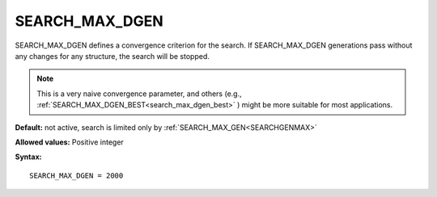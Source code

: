 .. _searchgenmaxdelta:

SEARCH_MAX_DGEN
===============

SEARCH_MAX_DGEN defines a convergence criterion for the search. If
SEARCH_MAX_DGEN generations pass without any changes for any structure,
the search will be stopped.

.. note::
   This is a very naive convergence parameter, and others (e.g.,
   :ref:`SEARCH_MAX_DGEN_BEST<search_max_dgen_best>` ) might be
   more suitable for most applications.

**Default:** not active, search is limited only by
:ref:`SEARCH_MAX_GEN<SEARCHGENMAX>`

**Allowed values:** Positive integer

**Syntax:**

::

   SEARCH_MAX_DGEN = 2000
